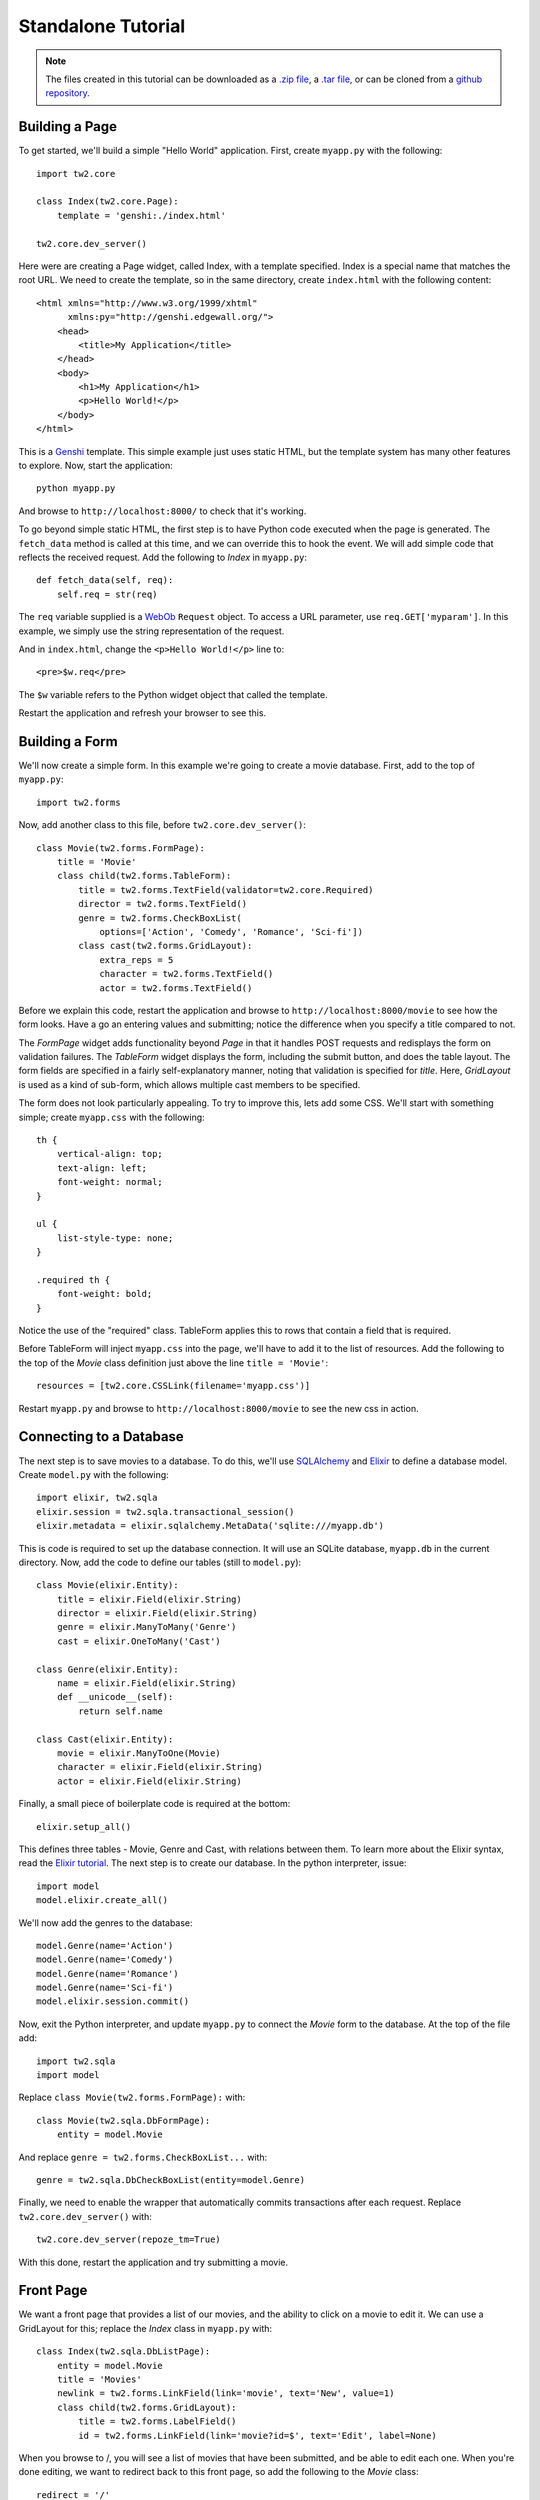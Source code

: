 Standalone Tutorial
===================

.. note::
    The files created in this tutorial can be downloaded as
    a `.zip file
    <https://github.com/ralphbean/tw2.core-docs-standalone/zipball/master>`_,
    a `.tar file
    <https://github.com/ralphbean/tw2.core-docs-standalone/tarball/master>`_,
    or can be cloned from a `github repository
    <http://github.com/ralphbean/tw2.core-docs-standalone>`_.


Building a Page
---------------

To get started, we'll build a simple "Hello World" application.  First,
create ``myapp.py`` with the following::

    import tw2.core

    class Index(tw2.core.Page):
        template = 'genshi:./index.html'

    tw2.core.dev_server()

Here were are creating a Page widget, called Index, with a template specified.
Index is a special name that matches the root URL. We need to create the
template, so in the same directory, create ``index.html`` with the following
content::

    <html xmlns="http://www.w3.org/1999/xhtml"
          xmlns:py="http://genshi.edgewall.org/">
        <head>
            <title>My Application</title>
        </head>
        <body>
            <h1>My Application</h1>
            <p>Hello World!</p>
        </body>
    </html>

This is a `Genshi <http://genshi.edgewall.org/>`_ template. This simple
example just uses static HTML, but the template system has many other
features to explore. Now, start the application::

    python myapp.py

And browse to ``http://localhost:8000/`` to check that it's working.

To go beyond simple static HTML, the first step is to have Python code
executed when the page is generated. The ``fetch_data`` method is
called at this time, and we can override this to hook the event. We
will add simple code that reflects the received request. Add the
following to `Index` in ``myapp.py``::

    def fetch_data(self, req):
        self.req = str(req)

The ``req`` variable supplied is a `WebOb
<http://pythonpaste.org/webob/>`_ ``Request`` object. To access a URL
parameter, use ``req.GET['myparam']``. In this example, we simply use
the string representation of the request.

And in ``index.html``, change the ``<p>Hello World!</p>`` line to::

    <pre>$w.req</pre>

The ``$w`` variable refers to the Python widget object that called the template.

Restart the application and refresh your browser to see this.


Building a Form
---------------

We'll now create a simple form. In this example we're going to create a
movie database. First, add to the top of ``myapp.py``::

    import tw2.forms

Now, add another class to this file, before ``tw2.core.dev_server()``::

    class Movie(tw2.forms.FormPage):
        title = 'Movie'
        class child(tw2.forms.TableForm):
            title = tw2.forms.TextField(validator=tw2.core.Required)
            director = tw2.forms.TextField()
            genre = tw2.forms.CheckBoxList(
                options=['Action', 'Comedy', 'Romance', 'Sci-fi'])
            class cast(tw2.forms.GridLayout):
                extra_reps = 5
                character = tw2.forms.TextField()
                actor = tw2.forms.TextField()

Before we explain this code, restart the application and browse to
``http://localhost:8000/movie`` to see how the form looks. Have a go an
entering values and submitting; notice the difference when you specify a
title compared to not.

The `FormPage` widget adds functionality beyond `Page` in that it handles
POST requests and redisplays the form on validation failures. The `TableForm`
widget displays the form, including the submit button, and does the table
layout. The form fields are specified in a fairly self-explanatory manner,
noting that validation is specified for `title`. Here, `GridLayout` is used
as a kind of sub-form, which allows multiple cast members to be specified.

The form does not look particularly appealing. To try to improve this, lets
add some CSS. We'll start with something simple; create ``myapp.css`` with
the following::

    th {
        vertical-align: top;
        text-align: left;
        font-weight: normal;
    }

    ul {
        list-style-type: none;
    }

    .required th {
        font-weight: bold;
    }

Notice the use of the "required" class. TableForm applies this to rows that
contain a field that is required.

Before TableForm will inject ``myapp.css`` into the page, we'll have to add
it to the list of resources. Add the following to the top of the `Movie`
class definition just above the line ``title = 'Movie'``::

    resources = [tw2.core.CSSLink(filename='myapp.css')]

Restart ``myapp.py`` and browse to ``http://localhost:8000/movie`` to see
the new css in action.


Connecting to a Database
------------------------

.. WARNING -- this section depends on having tw2.sqla>=2.0b4 which is not yet
   released to pypi at the time of this writing.

The next step is to save movies to a database. To do this, we'll use
`SQLAlchemy <http://www.sqlalchemy.org/>`_ and
`Elixir <http://elixir.ematia.de/trac/wiki>`_ to define a database model.
Create ``model.py`` with the following::

    import elixir, tw2.sqla
    elixir.session = tw2.sqla.transactional_session()
    elixir.metadata = elixir.sqlalchemy.MetaData('sqlite:///myapp.db')

This is code is required to set up the database connection. It will use an
SQLite database, ``myapp.db`` in the current directory. Now, add the code
to define our tables (still to ``model.py``)::

    class Movie(elixir.Entity):
        title = elixir.Field(elixir.String)
        director = elixir.Field(elixir.String)
        genre = elixir.ManyToMany('Genre')
        cast = elixir.OneToMany('Cast')

    class Genre(elixir.Entity):
        name = elixir.Field(elixir.String)
        def __unicode__(self):
            return self.name

    class Cast(elixir.Entity):
        movie = elixir.ManyToOne(Movie)
        character = elixir.Field(elixir.String)
        actor = elixir.Field(elixir.String)

Finally, a small piece of boilerplate code is required at the bottom::

    elixir.setup_all()

This defines three tables - Movie, Genre and Cast, with relations
between them. To learn more about the Elixir syntax, read the
`Elixir tutorial <http://elixir.ematia.de/trac/wiki/TutorialDivingIn>`_.
The next step is to create our database. In the python interpreter, issue::

    import model
    model.elixir.create_all()

We'll now add the genres to the database::

    model.Genre(name='Action')
    model.Genre(name='Comedy')
    model.Genre(name='Romance')
    model.Genre(name='Sci-fi')
    model.elixir.session.commit()

Now, exit the Python interpreter, and update ``myapp.py`` to connect the
`Movie` form to the database. At the top of the file add::

    import tw2.sqla
    import model

Replace ``class Movie(tw2.forms.FormPage):`` with::

    class Movie(tw2.sqla.DbFormPage):
        entity = model.Movie

And replace ``genre = tw2.forms.CheckBoxList...`` with::

    genre = tw2.sqla.DbCheckBoxList(entity=model.Genre)

Finally, we need to enable the wrapper that automatically commits
transactions after each request. Replace ``tw2.core.dev_server()`` with::

    tw2.core.dev_server(repoze_tm=True)

With this done, restart the application and try submitting a movie.


Front Page
----------

We want a front page that provides a list of our movies, and the ability
to click on a movie to edit it. We can use a GridLayout for this; replace
the `Index` class in ``myapp.py`` with::

    class Index(tw2.sqla.DbListPage):
        entity = model.Movie
        title = 'Movies'
        newlink = tw2.forms.LinkField(link='movie', text='New', value=1)
        class child(tw2.forms.GridLayout):
            title = tw2.forms.LabelField()
            id = tw2.forms.LinkField(link='movie?id=$', text='Edit', label=None)

When you browse to /, you will see a list of movies that have been submitted,
and be able to edit each one. When you're done editing, we want to redirect
back to this front page, so add the following to the `Movie` class::

    redirect = '/'

This gives our application just enough functionality to be a basic movie
tracking system.


GrowingGrid
-----------

The list of cast is somewhat limited; there's no easy way to delete a row,
any you can't add more than five people at once. We can use a widget from
tw2.dynforms to improve this. GrowingGridLayout is a dynamic grid that can
grow client-side. Be aware that tw2.dynforms requires your site's visitors
to have JavaScript enabled.

To use this, update ``myapp.py``; at the top of the file add::

    import tw2.dynforms

Replace this::

    class cast(tw2.forms.GridLayout):
        extra_reps = 5

With::

    class cast(tw2.dynforms.GrowingGridLayout):

Finally, change this::

    class child(tw2.forms.TableForm):

To this::

    class child(tw2.dynforms.CustomisedTableForm):
